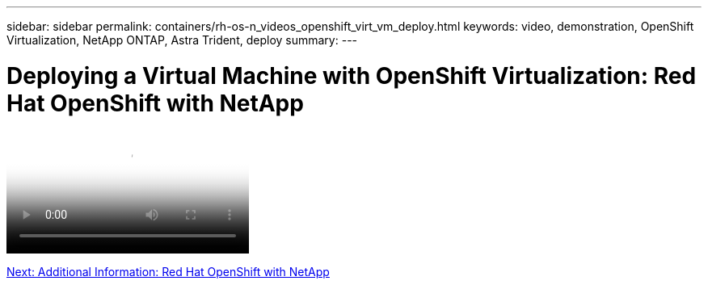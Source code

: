 ---
sidebar: sidebar
permalink: containers/rh-os-n_videos_openshift_virt_vm_deploy.html
keywords: video, demonstration, OpenShift Virtualization, NetApp ONTAP, Astra Trident, deploy
summary:
---

= Deploying a Virtual Machine with OpenShift Virtualization: Red Hat OpenShift with NetApp
:hardbreaks:
:nofooter:
:icons: font
:linkattrs:
:imagesdir: ./../media/


video::https://netapp.hosted.panopto.com/Panopto/Pages/Viewer.aspx?id=8a29fa18-8643-499e-94c7-b01200f9ce11[Deploying a Virtual Machine with OpenShift Virtualization - Red Hat OpenShift with NetApp]

link:rh-os-n_additional_information.html[Next: Additional Information: Red Hat OpenShift with NetApp]
